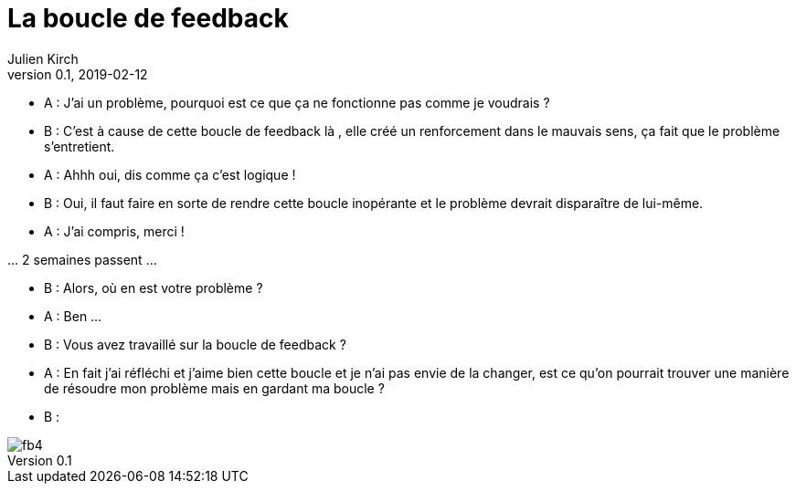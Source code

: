 = La boucle de feedback
Julien Kirch
v0.1, 2019-02-12
:article_lang: fr
:article_description: Toute ressemblance avec des personnes existantes ou ayant existé{nbsp}…
:article_image: fb4.gif

- A{nbsp}: J'ai un problème, pourquoi est ce que ça ne fonctionne pas comme je voudrais{nbsp}?
- B{nbsp}: C'est à cause de cette boucle de feedback là , elle créé un renforcement dans le mauvais sens, ça fait que le problème s'entretient.
- A{nbsp}: Ahhh oui, dis comme ça c'est logique{nbsp}!
- B{nbsp}: Oui, il faut faire en sorte de rendre cette boucle inopérante et le problème devrait disparaître de lui-même.
- A{nbsp}: J'ai compris, merci{nbsp}!

…{nbsp}2 semaines passent{nbsp}…

- B{nbsp}: Alors, où en est votre problème{nbsp}?
- A{nbsp}: Ben{nbsp}…
- B{nbsp}: Vous avez travaillé sur la boucle de feedback{nbsp}?
- A{nbsp}: En fait j'ai réfléchi et j'aime bien cette boucle et je n'ai pas envie de la changer, est ce qu'on pourrait trouver une manière de résoudre mon problème mais en gardant ma boucle ?
- B{nbsp}:

image::fb4.gif[]